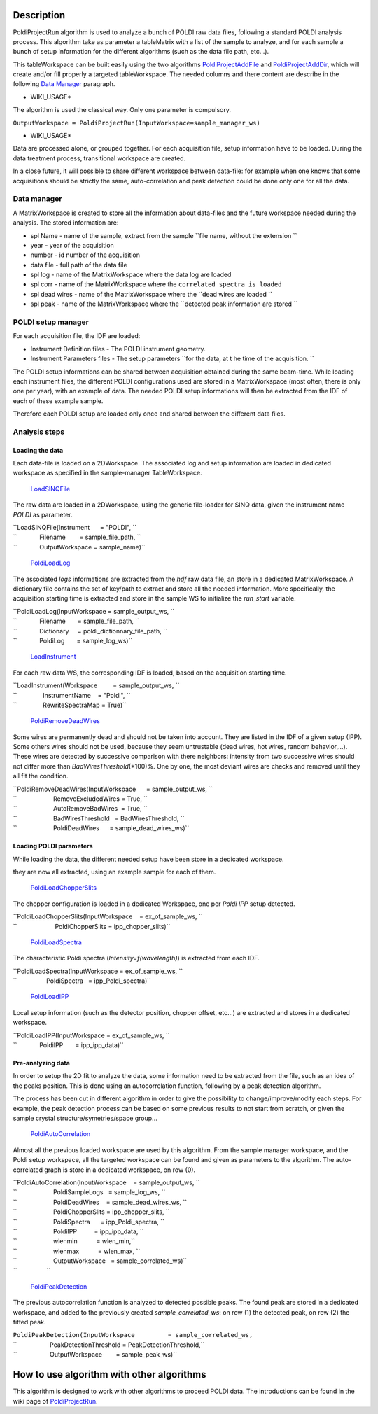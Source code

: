 .. algorithm::

.. summary::

.. alias::

.. properties::

Description
-----------

PoldiProjectRun algorithm is used to analyze a bunch of POLDI raw data
files, following a standard POLDI analysis process. This algorithm take
as parameter a tableMatrix with a list of the sample to analyze, and for
each sample a bunch of setup information for the different algorithms
(such as the data file path, etc...).

This tableWorkspace can be built easily using the two algorithms
`PoldiProjectAddFile <PoldiProjectAddFile>`__ and
`PoldiProjectAddDir <PoldiProjectAddDir>`__, which will create and/or
fill properly a targeted tableWorkspace. The needed columns and there
content are describe in the following `Data
Manager <PoldiProjectRun#Data_Manager>`__ paragraph.

-  WIKI\_USAGE\*

The algorithm is used the classical way. Only one parameter is
compulsory.

``OutputWorkspace = PoldiProjectRun(InputWorkspace=sample_manager_ws)``

-  WIKI\_USAGE\*

Data are processed alone, or grouped together. For each acquisition
file, setup information have to be loaded. During the data treatment
process, transitional workspace are created.

In a close future, it will possible to share different workspace between
data-file: for example when one knows that some acquisitions should be
strictly the same, auto-correlation and peak detection could be done
only one for all the data.

Data manager
~~~~~~~~~~~~

A MatrixWorkspace is created to store all the information about
data-files and the future workspace needed during the analysis. The
stored information are:

-  spl Name - name of the sample, extract from the sample
   ``file name, without the extension ``

-  year - year of the acquisition
-  number - id number of the acquisition
-  data file - full path of the data file
-  spl log - name of the MatrixWorkspace where the data log are loaded
-  spl corr - name of the MatrixWorkspace where the
   ``correlated spectra is loaded``

-  spl dead wires - name of the MatrixWorkspace where the
   ``dead wires are loaded ``

-  spl peak - name of the MatrixWorkspace where the
   ``detected peak information are stored ``

POLDI setup manager
~~~~~~~~~~~~~~~~~~~

For each acquisition file, the IDF are loaded:

-  Instrument Definition files - The POLDI instrument geometry.
-  Instrument Parameters files - The setup parameters
   ``for the data, at t he time of the acquisition. ``

The POLDI setup informations can be shared between acquisition obtained
during the same beam-time. While loading each instrument files, the
different POLDI configurations used are stored in a MatrixWorkspace
(most often, there is only one per year), with an example of data. The
needed POLDI setup informations will then be extracted from the IDF of
each of these example sample.

Therefore each POLDI setup are loaded only once and shared between the
different data files.

Analysis steps
~~~~~~~~~~~~~~

Loading the data
^^^^^^^^^^^^^^^^

Each data-file is loaded on a 2DWorkspace. The associated log and setup
information are loaded in dedicated workspace as specified in the
sample-manager TableWorkspace.

    `LoadSINQFile <LoadSINQFile>`__

The raw data are loaded in a 2DWorkspace, using the generic file-loader
for SINQ data, given the instrument name *POLDI* as parameter.

| ``LoadSINQFile(Instrument      = "POLDI", ``
| ``             Filename        = sample_file_path, ``
| ``             OutputWorkspace = sample_name)``

    `PoldiLoadLog <PoldiLoadLog>`__

The associated *logs* informations are extracted from the *hdf* raw data
file, an store in a dedicated MatrixWorkspace. A dictionary file
contains the set of key/path to extract and store all the needed
information. More specifically, the acquisition starting time is
extracted and store in the sample WS to initialize the *run\_start*
variable.

| ``PoldiLoadLog(InputWorkspace = sample_output_ws, ``
| ``             Filename       = sample_file_path, ``
| ``             Dictionary     = poldi_dictionnary_file_path, ``
| ``             PoldiLog       = sample_log_ws)``

    `LoadInstrument <LoadInstrument>`__

For each raw data WS, the corresponding IDF is loaded, based on the
acquisition starting time.

| ``LoadInstrument(Workspace         = sample_output_ws, ``
| ``               InstrumentName    = "Poldi", ``
| ``               RewriteSpectraMap = True)``

    `PoldiRemoveDeadWires <PoldiRemoveDeadWires>`__

Some wires are permanently dead and should not be taken into account.
They are listed in the IDF of a given setup (IPP). Some others wires
should not be used, because they seem untrustable (dead wires, hot
wires, random behavior,...). These wires are detected by successive
comparison with there neighbors: intensity from two successive wires
should not differ more than *BadWiresThreshold*\ (\*100)%. One by one,
the most deviant wires are checks and removed until they all fit the
condition.

| ``PoldiRemoveDeadWires(InputWorkspace      = sample_output_ws, ``
| ``                     RemoveExcludedWires = True, ``
| ``                     AutoRemoveBadWires  = True, ``
| ``                     BadWiresThreshold   = BadWiresThreshold, ``
| ``                     PoldiDeadWires      = sample_dead_wires_ws)``

Loading POLDI parameters
^^^^^^^^^^^^^^^^^^^^^^^^

While loading the data, the different needed setup have been store in a
dedicated workspace.

they are now all extracted, using an example sample for each of them.

    `PoldiLoadChopperSlits <PoldiLoadChopperSlits>`__

The chopper configuration is loaded in a dedicated Workspace, one per
*Poldi IPP* setup detected.

| ``PoldiLoadChopperSlits(InputWorkspace    = ex_of_sample_ws, ``
| ``                      PoldiChopperSlits = ipp_chopper_slits)``

    `PoldiLoadSpectra <PoldiLoadSpectra>`__

The characteristic Poldi spectra (*Intensity=f(wavelength)*) is
extracted from each IDF.

| ``PoldiLoadSpectra(InputWorkspace = ex_of_sample_ws, ``
| ``                 PoldiSpectra   = ipp_Poldi_spectra)``

    `PoldiLoadIPP <PoldiLoadIPP>`__

Local setup information (such as the detector position, chopper offset,
etc...) are extracted and stores in a dedicated workspace.

| ``PoldiLoadIPP(InputWorkspace = ex_of_sample_ws, ``
| ``             PoldiIPP       = ipp_ipp_data)``

Pre-analyzing data
^^^^^^^^^^^^^^^^^^

In order to setup the 2D fit to analyze the data, some information need
to be extracted from the file, such as an idea of the peaks position.
This is done using an autocorrelation function, following by a peak
detection algorithm.

The process has been cut in different algorithm in order to give the
possibility to change/improve/modify each steps. For example, the peak
detection process can be based on some previous results to not start
from scratch, or given the sample crystal structure/symetries/space
group...

    `PoldiAutoCorrelation <PoldiAutoCorrelation>`__

Almost all the previous loaded workspace are used by this algorithm.
From the sample manager workspace, and the Poldi setup workspace, all
the targeted workspace can be found and given as parameters to the
algorithm. The auto-correlated graph is store in a dedicated workspace,
on row (0).

| ``PoldiAutoCorrelation(InputWorkspace    = sample_output_ws, ``
| ``                     PoldiSampleLogs   = sample_log_ws, ``
| ``                     PoldiDeadWires    = sample_dead_wires_ws, ``
| ``                     PoldiChopperSlits = ipp_chopper_slits, ``
| ``                     PoldiSpectra      = ipp_Poldi_spectra, ``
| ``                     PoldiIPP          = ipp_ipp_data, ``
| ``                     wlenmin           = wlen_min,``
| ``                     wlenmax           = wlen_max, ``
| ``                     OutputWorkspace   = sample_correlated_ws)``
| ``                 ``

    `PoldiPeakDetection <PoldiPeakDetection>`__

The previous autocorrelation function is analyzed to detected possible
peaks. The found peak are stored in a dedicated workspace, and added to
the previously created *sample\_correlated\_ws*: on row (1) the detected
peak, on row (2) the fitted peak.

| ``PoldiPeakDetection(InputWorkspace         = sample_correlated_ws,``
| ``                   PeakDetectionThreshold = PeakDetectionThreshold,``
| ``                   OutputWorkspace        = sample_peak_ws)``

How to use algorithm with other algorithms
------------------------------------------

This algorithm is designed to work with other algorithms to proceed
POLDI data. The introductions can be found in the wiki page of
`PoldiProjectRun <PoldiProjectRun>`__.

.. algm_categories::
